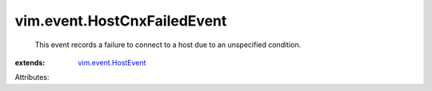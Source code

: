 .. _vim.event.HostEvent: ../../vim/event/HostEvent.rst


vim.event.HostCnxFailedEvent
============================
  This event records a failure to connect to a host due to an unspecified condition.
:extends: vim.event.HostEvent_

Attributes:
